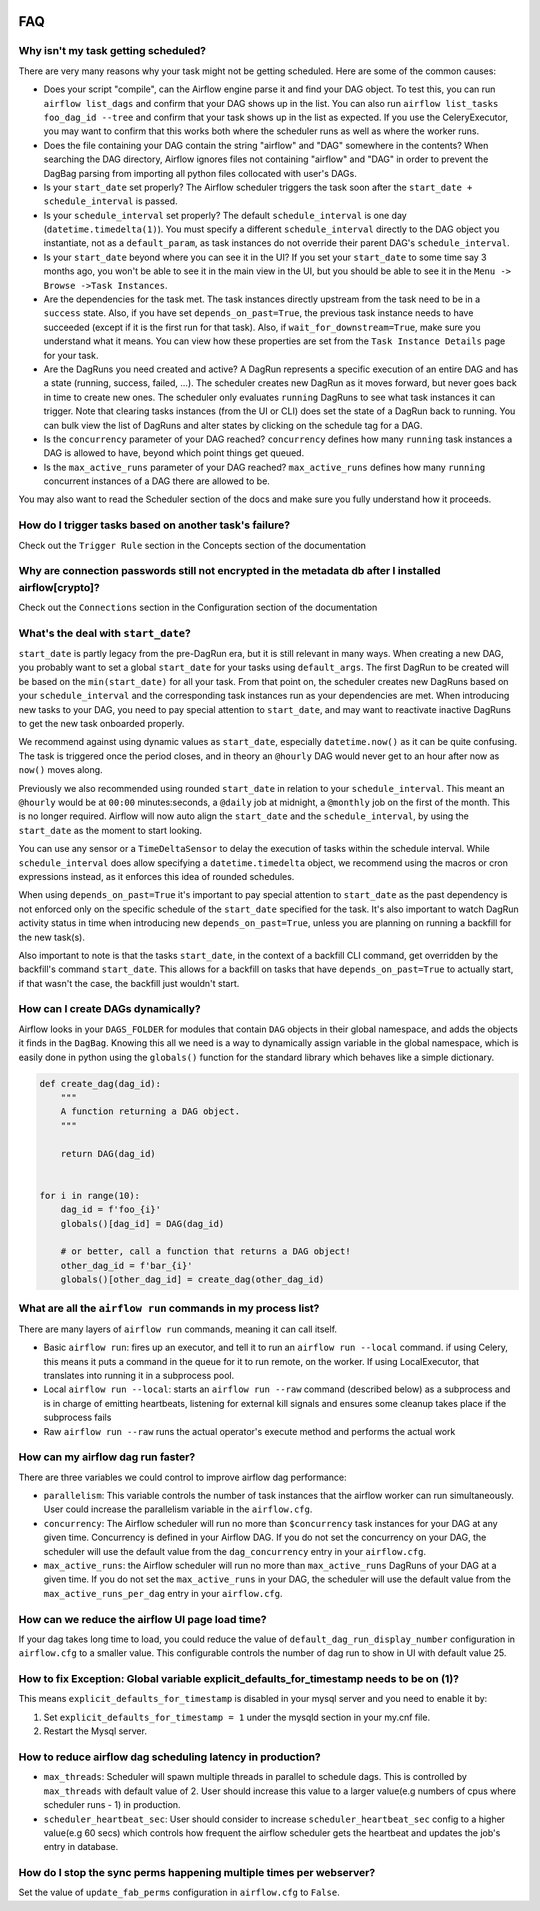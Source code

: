  .. Licensed to the Apache Software Foundation (ASF) under one
    or more contributor license agreements.  See the NOTICE file
    distributed with this work for additional information
    regarding copyright ownership.  The ASF licenses this file
    to you under the Apache License, Version 2.0 (the
    "License"); you may not use this file except in compliance
    with the License.  You may obtain a copy of the License at

 ..   http://www.apache.org/licenses/LICENSE-2.0

 .. Unless required by applicable law or agreed to in writing,
    software distributed under the License is distributed on an
    "AS IS" BASIS, WITHOUT WARRANTIES OR CONDITIONS OF ANY
    KIND, either express or implied.  See the License for the
    specific language governing permissions and limitations
    under the License.



FAQ
========

Why isn't my task getting scheduled?
------------------------------------

There are very many reasons why your task might not be getting scheduled.
Here are some of the common causes:

- Does your script "compile", can the Airflow engine parse it and find your
  DAG object. To test this, you can run ``airflow list_dags`` and
  confirm that your DAG shows up in the list. You can also run
  ``airflow list_tasks foo_dag_id --tree`` and confirm that your task
  shows up in the list as expected. If you use the CeleryExecutor, you
  may want to confirm that this works both where the scheduler runs as well
  as where the worker runs.

- Does the file containing your DAG contain the string "airflow" and "DAG" somewhere
  in the contents? When searching the DAG directory, Airflow ignores files not containing
  "airflow" and "DAG" in order to prevent the DagBag parsing from importing all python
  files collocated with user's DAGs.

- Is your ``start_date`` set properly? The Airflow scheduler triggers the
  task soon after the ``start_date + schedule_interval`` is passed.

- Is your ``schedule_interval`` set properly? The default ``schedule_interval``
  is one day (``datetime.timedelta(1)``). You must specify a different ``schedule_interval``
  directly to the DAG object you instantiate, not as a ``default_param``, as task instances
  do not override their parent DAG's ``schedule_interval``.

- Is your ``start_date`` beyond where you can see it in the UI? If you
  set your ``start_date`` to some time say 3 months ago, you won't be able to see
  it in the main view in the UI, but you should be able to see it in the
  ``Menu -> Browse ->Task Instances``.

- Are the dependencies for the task met. The task instances directly
  upstream from the task need to be in a ``success`` state. Also,
  if you have set ``depends_on_past=True``, the previous task instance
  needs to have succeeded (except if it is the first run for that task).
  Also, if ``wait_for_downstream=True``, make sure you understand
  what it means.
  You can view how these properties are set from the ``Task Instance Details``
  page for your task.

- Are the DagRuns you need created and active? A DagRun represents a specific
  execution of an entire DAG and has a state (running, success, failed, ...).
  The scheduler creates new DagRun as it moves forward, but never goes back
  in time to create new ones. The scheduler only evaluates ``running`` DagRuns
  to see what task instances it can trigger. Note that clearing tasks
  instances (from the UI or CLI) does set the state of a DagRun back to
  running. You can bulk view the list of DagRuns and alter states by clicking
  on the schedule tag for a DAG.

- Is the ``concurrency`` parameter of your DAG reached? ``concurrency`` defines
  how many ``running`` task instances a DAG is allowed to have, beyond which
  point things get queued.

- Is the ``max_active_runs`` parameter of your DAG reached? ``max_active_runs`` defines
  how many ``running`` concurrent instances of a DAG there are allowed to be.

You may also want to read the Scheduler section of the docs and make
sure you fully understand how it proceeds.


How do I trigger tasks based on another task's failure?
-------------------------------------------------------

Check out the ``Trigger Rule`` section in the Concepts section of the
documentation

Why are connection passwords still not encrypted in the metadata db after I installed airflow[crypto]?
------------------------------------------------------------------------------------------------------

Check out the ``Connections`` section in the Configuration section of the
documentation

What's the deal with ``start_date``?
------------------------------------

``start_date`` is partly legacy from the pre-DagRun era, but it is still
relevant in many ways. When creating a new DAG, you probably want to set
a global ``start_date`` for your tasks using ``default_args``. The first
DagRun to be created will be based on the ``min(start_date)`` for all your
task. From that point on, the scheduler creates new DagRuns based on
your ``schedule_interval`` and the corresponding task instances run as your
dependencies are met. When introducing new tasks to your DAG, you need to
pay special attention to ``start_date``, and may want to reactivate
inactive DagRuns to get the new task onboarded properly.

We recommend against using dynamic values as ``start_date``, especially
``datetime.now()`` as it can be quite confusing. The task is triggered
once the period closes, and in theory an ``@hourly`` DAG would never get to
an hour after now as ``now()`` moves along.


Previously we also recommended using rounded ``start_date`` in relation to your
``schedule_interval``. This meant an ``@hourly`` would be at ``00:00``
minutes:seconds, a ``@daily`` job at midnight, a ``@monthly`` job on the
first of the month. This is no longer required. Airflow will now auto align
the ``start_date`` and the ``schedule_interval``, by using the ``start_date``
as the moment to start looking.

You can use any sensor or a ``TimeDeltaSensor`` to delay
the execution of tasks within the schedule interval.
While ``schedule_interval`` does allow specifying a ``datetime.timedelta``
object, we recommend using the macros or cron expressions instead, as
it enforces this idea of rounded schedules.

When using ``depends_on_past=True`` it's important to pay special attention
to ``start_date`` as the past dependency is not enforced only on the specific
schedule of the ``start_date`` specified for the task. It's also
important to watch DagRun activity status in time when introducing
new ``depends_on_past=True``, unless you are planning on running a backfill
for the new task(s).

Also important to note is that the tasks ``start_date``, in the context of a
backfill CLI command, get overridden by the backfill's command ``start_date``.
This allows for a backfill on tasks that have ``depends_on_past=True`` to
actually start, if that wasn't the case, the backfill just wouldn't start.

How can I create DAGs dynamically?
----------------------------------

Airflow looks in your ``DAGS_FOLDER`` for modules that contain ``DAG`` objects
in their global namespace, and adds the objects it finds in the
``DagBag``. Knowing this all we need is a way to dynamically assign
variable in the global namespace, which is easily done in python using the
``globals()`` function for the standard library which behaves like a
simple dictionary.

.. code:: python

    def create_dag(dag_id):
        """
        A function returning a DAG object.
        """

        return DAG(dag_id)


    for i in range(10):
        dag_id = f'foo_{i}'
        globals()[dag_id] = DAG(dag_id)

        # or better, call a function that returns a DAG object!
        other_dag_id = f'bar_{i}'
        globals()[other_dag_id] = create_dag(other_dag_id)

What are all the ``airflow run`` commands in my process list?
---------------------------------------------------------------

There are many layers of ``airflow run`` commands, meaning it can call itself.

- Basic ``airflow run``: fires up an executor, and tell it to run an
  ``airflow run --local`` command. if using Celery, this means it puts a
  command in the queue for it to run remote, on the worker. If using
  LocalExecutor, that translates into running it in a subprocess pool.
- Local ``airflow run --local``: starts an ``airflow run --raw``
  command (described below) as a subprocess and is in charge of
  emitting heartbeats, listening for external kill signals
  and ensures some cleanup takes place if the subprocess fails
- Raw ``airflow run --raw`` runs the actual operator's execute method and
  performs the actual work


How can my airflow dag run faster?
----------------------------------

There are three variables we could control to improve airflow dag performance:

- ``parallelism``: This variable controls the number of task instances that the airflow worker can run simultaneously. User could increase the parallelism variable in the ``airflow.cfg``.
- ``concurrency``: The Airflow scheduler will run no more than ``$concurrency`` task instances for your DAG at any given time. Concurrency is defined in your Airflow DAG. If you do not set the concurrency on your DAG, the scheduler will use the default value from the ``dag_concurrency`` entry in your ``airflow.cfg``.
- ``max_active_runs``: the Airflow scheduler will run no more than ``max_active_runs`` DagRuns of your DAG at a given time. If you do not set the ``max_active_runs`` in your DAG, the scheduler will use the default value from the ``max_active_runs_per_dag`` entry in your ``airflow.cfg``.


How can we reduce the airflow UI page load time?
------------------------------------------------

If your dag takes long time to load, you could reduce the value of ``default_dag_run_display_number`` configuration in ``airflow.cfg`` to a smaller value. This configurable controls the number of dag run to show in UI with default value 25.


How to fix Exception: Global variable explicit_defaults_for_timestamp needs to be on (1)?
-----------------------------------------------------------------------------------------

This means ``explicit_defaults_for_timestamp`` is disabled in your mysql server and you need to enable it by:

#. Set ``explicit_defaults_for_timestamp = 1`` under the mysqld section in your my.cnf file.
#. Restart the Mysql server.


How to reduce airflow dag scheduling latency in production?
-----------------------------------------------------------

- ``max_threads``: Scheduler will spawn multiple threads in parallel to schedule dags. This is controlled by ``max_threads`` with default value of 2. User should increase this value to a larger value(e.g numbers of cpus where scheduler runs - 1) in production.
- ``scheduler_heartbeat_sec``: User should consider to increase ``scheduler_heartbeat_sec`` config to a higher value(e.g 60 secs) which controls how frequent the airflow scheduler gets the heartbeat and updates the job's entry in database.

How do I stop the sync perms happening multiple times per webserver?
--------------------------------------------------------------------

Set the value of ``update_fab_perms`` configuration in ``airflow.cfg`` to ``False``.
